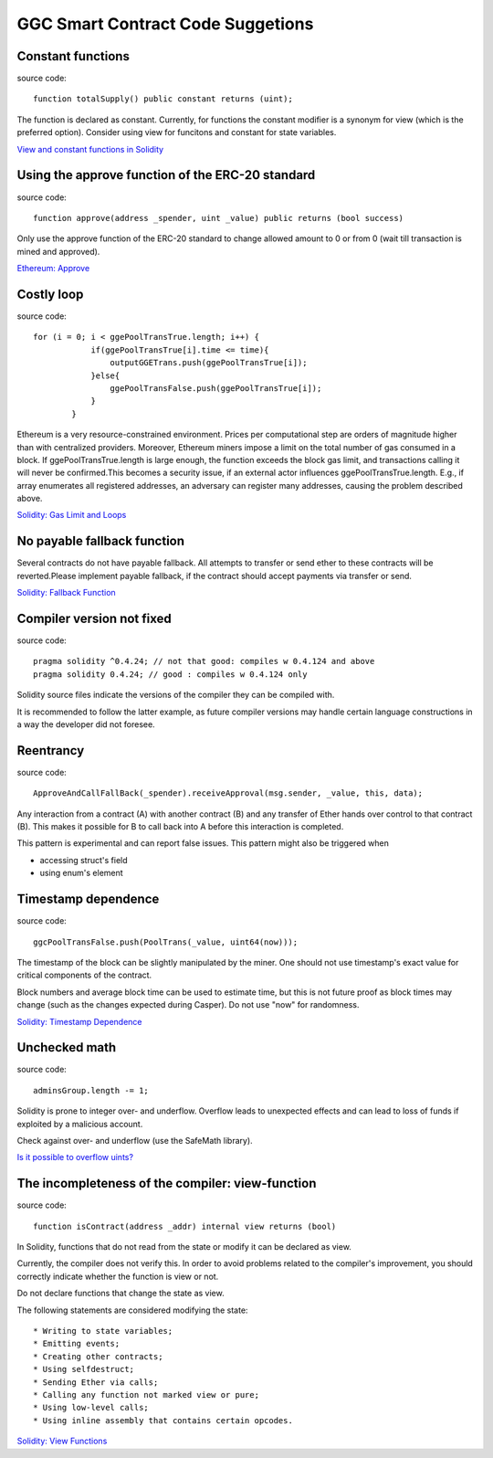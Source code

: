 GGC Smart Contract Code Suggetions
====================




Constant functions
------------
source code::

    function totalSupply() public constant returns (uint);

The function is declared as constant. Currently, for functions the constant modifier is a synonym for view (which is the preferred option). Consider using view for funcitons and constant for state variables.

`View and constant functions in Solidity <https://github.com/ethereum/solidity/issues/992>`_


Using the approve function of the ERC-20 standard
------------
source code::

    function approve(address _spender, uint _value) public returns (bool success)

Only use the approve function of the ERC-20 standard to change allowed amount to 0 or from 0 (wait till transaction is mined and approved).

`Ethereum: Approve <https://github.com/ethereum/EIPs/blob/master/EIPS/eip-20.md#approve>`_


Costly loop
------------
source code::

    for (i = 0; i < ggePoolTransTrue.length; i++) {
                if(ggePoolTransTrue[i].time <= time){
                    outputGGETrans.push(ggePoolTransTrue[i]);
                }else{
                    ggePoolTransFalse.push(ggePoolTransTrue[i]);
                }
            }

Ethereum is a very resource-constrained environment. Prices per computational step are orders of magnitude higher than with centralized providers. Moreover, Ethereum miners impose a limit on the total number of gas consumed in a block. If ggePoolTransTrue.length is large enough, the function exceeds the block gas limit, and transactions calling it will never be confirmed.This becomes a security issue, if an external actor influences ggePoolTransTrue.length. E.g., if array enumerates all registered addresses, an adversary can register many addresses, causing the problem described above.

`Solidity: Gas Limit and Loops <https://solidity.readthedocs.io/en/develop/security-considerations.html#gas-limit-and-loops>`_


No payable fallback function
------------

Several contracts do not have payable fallback. All attempts to transfer or send ether to these contracts will be reverted.Please implement payable fallback, if the contract should accept payments via transfer or send.

`Solidity: Fallback Function <https://solidity.readthedocs.io/en/develop/contracts.html#fallback-function>`_



Compiler version not fixed
------------
source code::

    pragma solidity ^0.4.24; // not that good: compiles w 0.4.124 and above
    pragma solidity 0.4.24; // good : compiles w 0.4.124 only


Solidity source files indicate the versions of the compiler they can be compiled with.

It is recommended to follow the latter example, as future compiler versions may handle certain language constructions in a way the developer did not foresee.



Reentrancy
------------
source code::

    ApproveAndCallFallBack(_spender).receiveApproval(msg.sender, _value, this, data);


Any interaction from a contract (A) with another contract (B) and any transfer of Ether hands over control to that contract (B). This makes it possible for B to call back into A before this interaction is completed.

This pattern is experimental and can report false issues. This pattern might also be triggered when

* accessing struct's field
* using enum's element


Timestamp dependence
------------
source code::

    ggcPoolTransFalse.push(PoolTrans(_value, uint64(now)));


The timestamp of the block can be slightly manipulated by the miner. One should not use timestamp's exact value for critical components of the contract.

Block numbers and average block time can be used to estimate time, but this is not future proof as block times may change (such as the changes expected during Casper). Do not use "now" for randomness.

`Solidity: Timestamp Dependence <https://github.com/ethereum/wiki/wiki/Safety#timestamp-dependence>`_


Unchecked math
------------
source code::

    adminsGroup.length -= 1;


Solidity is prone to integer over- and underflow. Overflow leads to unexpected effects and can lead to loss of funds if exploited by a malicious account.

Check against over- and underflow (use the SafeMath library).

`Is it possible to overflow uints? <https://ethereum.stackexchange.com/questions/7293/is-it-possible-to-overflow-uints>`_


The incompleteness of the compiler: view-function
------------
source code::

    function isContract(address _addr) internal view returns (bool)


In Solidity, functions that do not read from the state or modify it can be declared as view.

Currently, the compiler does not verify this. In order to avoid problems related to the compiler's improvement, you should correctly indicate whether the function is view or not.

Do not declare functions that change the state as view.

The following statements are considered modifying the state::

* Writing to state variables;
* Emitting events;
* Creating other contracts;
* Using selfdestruct;
* Sending Ether via calls;
* Calling any function not marked view or pure;
* Using low-level calls;
* Using inline assembly that contains certain opcodes.

`Solidity: View Functions <https://solidity.readthedocs.io/en/develop/contracts.html#view-functions>`_


